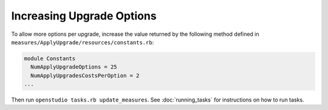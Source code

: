 Increasing Upgrade Options
==========================

To allow more options per upgrade, increase the value returned by the following method defined in ``measures/ApplyUpgrade/resources/constants.rb``:

.. code::

  module Constants
    NumApplyUpgradeOptions = 25
    NumApplyUpgradesCostsPerOption = 2
  ...
  
Then run ``openstudio tasks.rb update_measures``. See :doc:`running_tasks` for instructions on how to run tasks.

